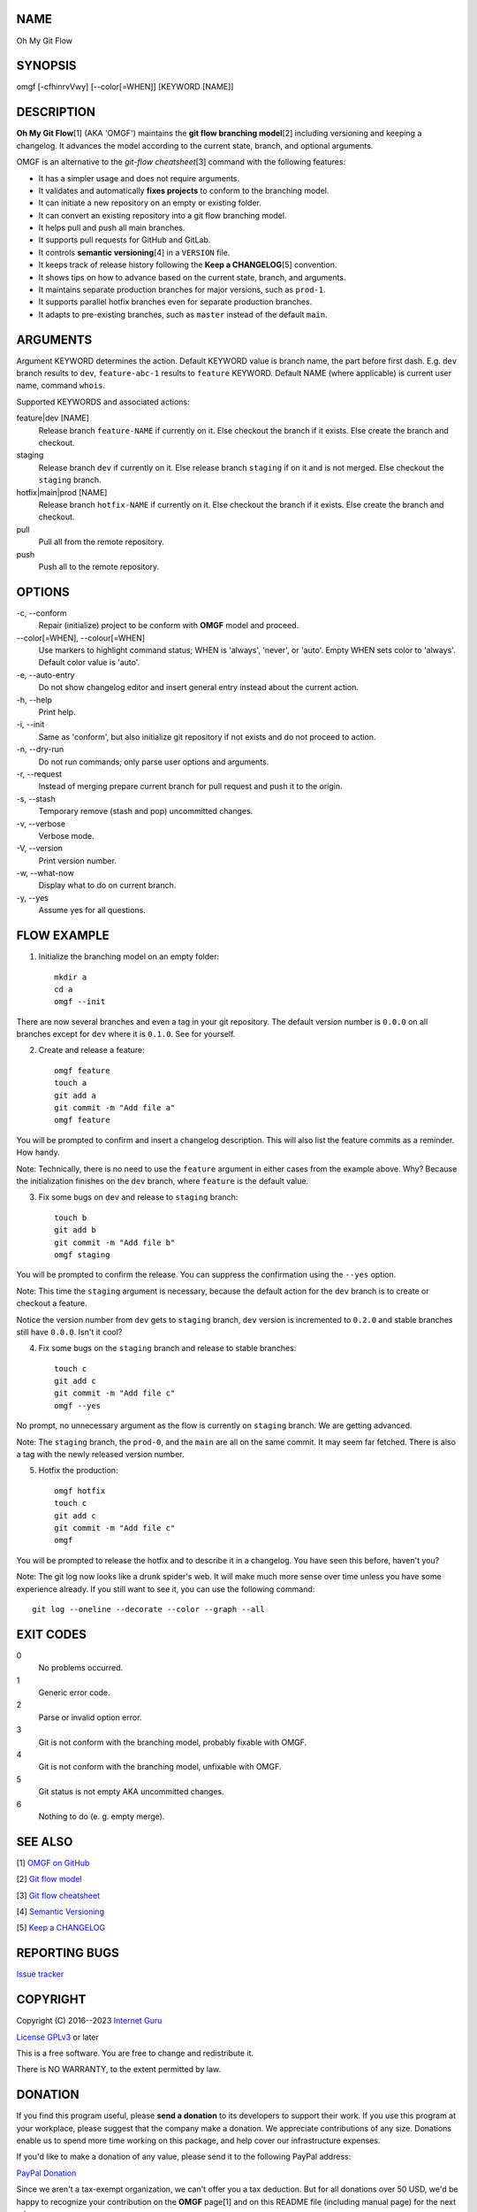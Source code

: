 NAME
====

Oh My Git Flow


SYNOPSIS
========

omgf [-cfhinrvVwy] [--color[=WHEN]] [KEYWORD [NAME]]


DESCRIPTION
===========

**Oh My Git Flow**\ [1] (AKA 'OMGF') maintains the **git flow branching model**\ [2] including versioning and keeping a changelog. It advances the model according to the current state, branch, and optional arguments.

OMGF is an alternative to the *git-flow cheatsheet*\ [3] command with the following features:

* It has a simpler usage and does not require arguments.

* It validates and automatically **fixes projects** to conform to the branching model.

* It can initiate a new repository on an empty or existing folder.

* It can convert an existing repository into a git flow branching model.

* It helps pull and push all main branches.

* It supports pull requests for GitHub and GitLab.

* It controls **semantic versioning**\ [4] in a ``VERSION`` file.

* It keeps track of release history following the **Keep a CHANGELOG**\ [5] convention.

* It shows tips on how to advance based on the current state, branch, and arguments.

* It maintains separate production branches for major versions, such as ``prod-1``.

* It supports parallel hotfix branches even for separate production branches.

* It adapts to pre-existing branches, such as ``master`` instead of the default ``main``.


ARGUMENTS
=========

Argument KEYWORD determines the action. Default KEYWORD value is branch name, the part before first dash. E.g. ``dev`` branch results to ``dev``, ``feature-abc-1`` results to ``feature`` KEYWORD. Default NAME (where applicable) is current user name, command ``whois``.

Supported KEYWORDS and associated actions:

feature|dev [NAME]
    Release branch ``feature-NAME`` if currently on it.
    Else checkout the branch if it exists.
    Else create the branch and checkout.

staging
    Release branch ``dev`` if currently on it.
    Else release branch ``staging`` if on it and is not merged.
    Else checkout the ``staging`` branch.

hotfix|main|prod [NAME]
    Release branch ``hotfix-NAME`` if currently on it.
    Else checkout the branch if it exists.
    Else create the branch and checkout.

pull
    Pull all from the remote repository.

push
    Push all to the remote repository.


OPTIONS
=======

\-c, --conform
    Repair (initialize) project to be conform with **OMGF** model and proceed.

\--color[=WHEN], --colour[=WHEN]
    Use markers to highlight command status; WHEN is 'always', 'never', or 'auto'. Empty WHEN sets color to 'always'. Default color value is 'auto'.

\-e, --auto-entry
    Do not show changelog editor and insert general entry instead about the current action.

\-h, --help
    Print help.

\-i, --init
    Same as 'conform', but also initialize git repository if not exists and do not proceed to action.

\-n, --dry-run
    Do not run commands; only parse user options and arguments.

\-r, --request
    Instead of merging prepare current branch for pull request and push it to the origin.

\-s, --stash
    Temporary remove (stash and pop) uncommitted changes.

\-v, --verbose
    Verbose mode.

\-V, --version
    Print version number.

\-w, --what-now
    Display what to do on current branch.

\-y, --yes
    Assume yes for all questions.


FLOW EXAMPLE
============

1. Initialize the branching model on an empty folder::

    mkdir a
    cd a
    omgf --init

There are now several branches and even a tag in your git repository. The default version number is ``0.0.0`` on all branches except for ``dev`` where it is ``0.1.0``. See for yourself.

2. Create and release a feature::

    omgf feature
    touch a
    git add a
    git commit -m "Add file a"
    omgf feature

You will be prompted to confirm and insert a changelog description. This will also list the feature commits as a reminder. How handy.

Note: Technically, there is no need to use the ``feature`` argument in either cases from the example above. Why? Because the initialization finishes on the ``dev`` branch, where ``feature`` is the default value.

3. Fix some bugs on ``dev`` and release to ``staging`` branch::

    touch b
    git add b
    git commit -m "Add file b"
    omgf staging

You will be prompted to confirm the release. You can suppress the confirmation using the ``--yes`` option.

Note: This time the ``staging`` argument is necessary, because the default action for the ``dev`` branch is to create or checkout a feature.

Notice the version number from ``dev`` gets to ``staging`` branch, ``dev`` version is incremented to ``0.2.0`` and stable branches still have ``0.0.0``. Isn't it cool?

4. Fix some bugs on the ``staging`` branch and release to stable branches::

    touch c
    git add c
    git commit -m "Add file c"
    omgf --yes

No prompt, no unnecessary argument as the flow is currently on ``staging`` branch. We are getting advanced.

Note: The ``staging`` branch, the ``prod-0``, and the ``main`` are all on the same commit. It may seem far fetched. There is also a tag with the newly released version number.

5. Hotfix the production::

    omgf hotfix
    touch c
    git add c
    git commit -m "Add file c"
    omgf

You will be prompted to release the hotfix and to describe it in a changelog. You have seen this before, haven't you?

Note: The git log now looks like a drunk spider's web. It will make much more sense over time unless you have some experience already. If you still want to see it, you can use the following command::

    git log --oneline --decorate --color --graph --all


EXIT CODES
==========

0
    No problems occurred.
1
    Generic error code.
2
    Parse or invalid option error.
3
    Git is not conform with the branching model, probably fixable with OMGF.
4
    Git is not conform with the branching model, unfixable with OMGF.
5
    Git status is not empty AKA uncommitted changes.
6
    Nothing to do (e. g. empty merge).


SEE ALSO
========

[1] `OMGF on GitHub <https://github.com/InternetGuru/omgf/>`__

[2] `Git flow model <https://nvie.com/posts/a-successful-git-branching-model/>`__

[3] `Git flow cheatsheet <https://danielkummer.github.io/git-flow-cheatsheet/>`__

[4] `Semantic Versioning <https://semver.org/>`__

[5] `Keep a CHANGELOG <https://keepachangelog.com/en/0.3.0/>`__


REPORTING BUGS
==============

`Issue tracker <https://github.com/InternetGuru/omgf/issues>`__


COPYRIGHT
=========

Copyright (C) 2016--2023 `Internet Guru <https://www.internetguru.io>`__

`License GPLv3 <https://www.gnu.org/licenses/gpl-3.0.html>`__ or later

This is a free software. You are free to change and redistribute it.

There is NO WARRANTY, to the extent permitted by law.


DONATION
========

If you find this program useful, please **send a donation** to its developers
to support their work. If you use this program at your workplace, please
suggest that the company make a donation. We appreciate contributions of any
size. Donations enable us to spend more time working on this package, and help
cover our infrastructure expenses.

If you'd like to make a donation of any value, please send it to the following
PayPal address:

`PayPal Donation <https://www.paypal.com/cgi-bin/webscr?cmd=__s-xclick&hosted__button__id=G6A49JPWQKG7A>`__

Since we aren't a tax-exempt organization, we can't offer you a tax deduction.
But for all donations over 50 USD, we'd be happy to recognize your
contribution on the **OMGF** page[1] and on this README file (including manual
page) for the next release.

We are also happy to consider making particular improvements or changes, or
giving specific technical assistance, in return for a substantial donation
over 100 USD. If you would like to discuss this possibility, write us at
info@internetguru.io.

Another possibility is to pay a software maintenance fee. Again, write us
about this at info@internetguru.io to discuss how much you want to pay and how
much maintenance we can offer in return.

Thanks for your support!


DONORS
======

`Faculty of Information Technology, CTU Prague <https://www.fit.cvut.cz/en>`__

`WebExpo Conference, Prague <https://webexpo.net/>`__

`DATAMOLE, data mining & machine learning <https://www.datamole.cz/>`__


AUTHORS
=======

-  Pavel Petrzela, paulo@internetguru.io

-  George J. Pavelka, george@internetguru.io
